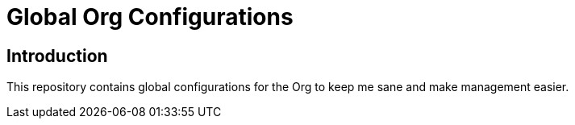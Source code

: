 [[global-org-configurations]]
= Global Org Configurations
:toc: macro
:toc-title:

[#introduction]
== Introduction

This repository contains global configurations for the Org to keep me sane and make management easier.
